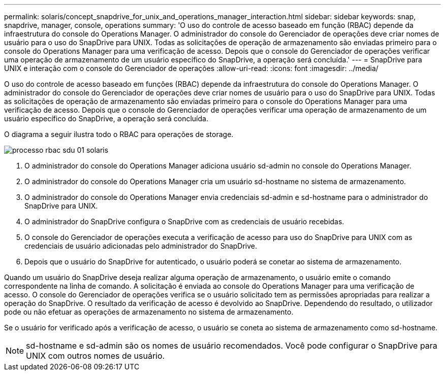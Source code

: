 ---
permalink: solaris/concept_snapdrive_for_unix_and_operations_manager_interaction.html 
sidebar: sidebar 
keywords: snap, snapdrive, manager, console, operations 
summary: 'O uso do controle de acesso baseado em função (RBAC) depende da infraestrutura do console do Operations Manager. O administrador do console do Gerenciador de operações deve criar nomes de usuário para o uso do SnapDrive para UNIX. Todas as solicitações de operação de armazenamento são enviadas primeiro para o console do Operations Manager para uma verificação de acesso. Depois que o console do Gerenciador de operações verificar uma operação de armazenamento de um usuário específico do SnapDrive, a operação será concluída.' 
---
= SnapDrive para UNIX e interação com o console do Gerenciador de operações
:allow-uri-read: 
:icons: font
:imagesdir: ../media/


[role="lead"]
O uso do controle de acesso baseado em funções (RBAC) depende da infraestrutura do console do Operations Manager. O administrador do console do Gerenciador de operações deve criar nomes de usuário para o uso do SnapDrive para UNIX. Todas as solicitações de operação de armazenamento são enviadas primeiro para o console do Operations Manager para uma verificação de acesso. Depois que o console do Gerenciador de operações verificar uma operação de armazenamento de um usuário específico do SnapDrive, a operação será concluída.

O diagrama a seguir ilustra todo o RBAC para operações de storage.

image::../media/sdu_rbac_process_01_solaris.gif[processo rbac sdu 01 solaris]

. O administrador do console do Operations Manager adiciona usuário sd-admin no console do Operations Manager.
. O administrador do console do Operations Manager cria um usuário sd-hostname no sistema de armazenamento.
. O administrador do console do Operations Manager envia credenciais sd-admin e sd-hostname para o administrador do SnapDrive para UNIX.
. O administrador do SnapDrive configura o SnapDrive com as credenciais de usuário recebidas.
. O console do Gerenciador de operações executa a verificação de acesso para uso do SnapDrive para UNIX com as credenciais de usuário adicionadas pelo administrador do SnapDrive.
. Depois que o usuário do SnapDrive for autenticado, o usuário poderá se conetar ao sistema de armazenamento.


Quando um usuário do SnapDrive deseja realizar alguma operação de armazenamento, o usuário emite o comando correspondente na linha de comando. A solicitação é enviada ao console do Operations Manager para uma verificação de acesso. O console do Gerenciador de operações verifica se o usuário solicitado tem as permissões apropriadas para realizar a operação do SnapDrive. O resultado da verificação de acesso é devolvido ao SnapDrive. Dependendo do resultado, o utilizador pode ou não efetuar as operações de armazenamento no sistema de armazenamento.

Se o usuário for verificado após a verificação de acesso, o usuário se coneta ao sistema de armazenamento como sd-hostname.


NOTE: sd-hostname e sd-admin são os nomes de usuário recomendados. Você pode configurar o SnapDrive para UNIX com outros nomes de usuário.
